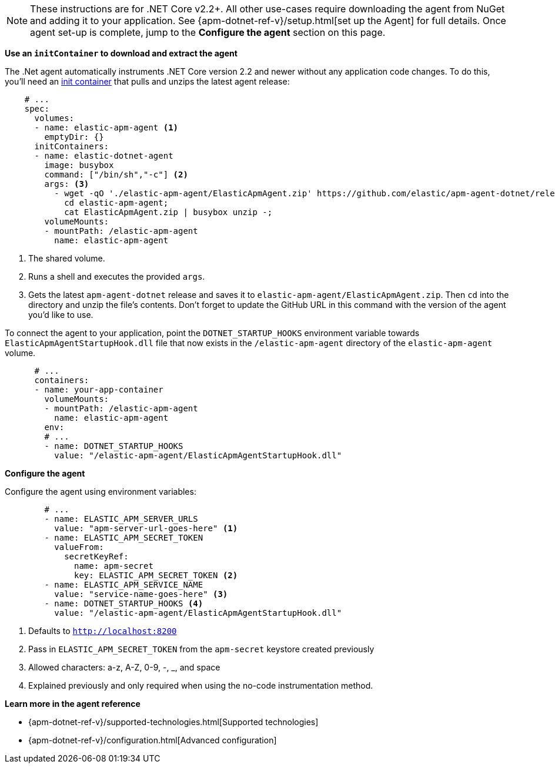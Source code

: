 NOTE: These instructions are for .NET Core v2.2+.
All other use-cases require downloading the agent from NuGet and adding it to your application.
See {apm-dotnet-ref-v}/setup.html[set up the Agent] for full details.
Once agent set-up is complete, jump to the *Configure the agent* section on this page.

*Use an `initContainer` to download and extract the agent*

The .Net agent automatically instruments .NET Core version 2.2 and newer without
any application code changes.
To do this, you'll need an
https://kubernetes.io/docs/concepts/workloads/pods/init-containers/[init container]
that pulls and unzips the latest agent release:

[source,yml]
----
    # ...
    spec:
      volumes:
      - name: elastic-apm-agent <1>
        emptyDir: {}
      initContainers:
      - name: elastic-dotnet-agent
        image: busybox
        command: ["/bin/sh","-c"] <2>
        args: <3>
          - wget -qO './elastic-apm-agent/ElasticApmAgent.zip' https://github.com/elastic/apm-agent-dotnet/releases/download/1.7.0/ElasticApmAgent_1.7.0.zip;
            cd elastic-apm-agent;
            cat ElasticApmAgent.zip | busybox unzip -;
        volumeMounts:
        - mountPath: /elastic-apm-agent
          name: elastic-apm-agent
----
<1> The shared volume.
<2> Runs a shell and executes the provided `args`.
<3> Gets the latest `apm-agent-dotnet` release and saves it to `elastic-apm-agent/ElasticApmAgent.zip`.
Then `cd` into the directory and unzip the file's contents. Don't forget to update the GitHub URL in this
command with the version of the agent you'd like to use.

To connect the agent to your application, point the `DOTNET_STARTUP_HOOKS` environment
variable towards `ElasticApmAgentStartupHook.dll` file that now exists in the
`/elastic-apm-agent` directory of the `elastic-apm-agent` volume.

[source,yml]
----
      # ...
      containers:
      - name: your-app-container
        volumeMounts:
        - mountPath: /elastic-apm-agent
          name: elastic-apm-agent
        env:
        # ...
        - name: DOTNET_STARTUP_HOOKS
          value: "/elastic-apm-agent/ElasticApmAgentStartupHook.dll"
----

*Configure the agent*

Configure the agent using environment variables:

[source,yml]
----
        # ...
        - name: ELASTIC_APM_SERVER_URLS
          value: "apm-server-url-goes-here" <1>
        - name: ELASTIC_APM_SECRET_TOKEN
          valueFrom:
            secretKeyRef:
              name: apm-secret
              key: ELASTIC_APM_SECRET_TOKEN <2>
        - name: ELASTIC_APM_SERVICE_NAME
          value: "service-name-goes-here" <3>
        - name: DOTNET_STARTUP_HOOKS <4>
          value: "/elastic-apm-agent/ElasticApmAgentStartupHook.dll"
----
<1> Defaults to `http://localhost:8200`
<2> Pass in `ELASTIC_APM_SECRET_TOKEN` from the `apm-secret` keystore created previously
<3> Allowed characters: a-z, A-Z, 0-9, -, _, and space
<4> Explained previously and only required when using the no-code instrumentation method.

*Learn more in the agent reference*

* {apm-dotnet-ref-v}/supported-technologies.html[Supported technologies]
* {apm-dotnet-ref-v}/configuration.html[Advanced configuration]
